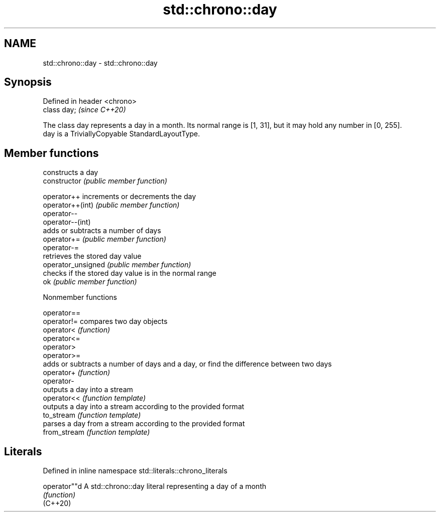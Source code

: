 .TH std::chrono::day 3 "2020.03.24" "http://cppreference.com" "C++ Standard Libary"
.SH NAME
std::chrono::day \- std::chrono::day

.SH Synopsis

  Defined in header <chrono>
  class day;                  \fI(since C++20)\fP

  The class day represents a day in a month. Its normal range is [1, 31], but it may hold any number in [0, 255].
  day is a TriviallyCopyable StandardLayoutType.

.SH Member functions


                    constructs a day
  constructor       \fI(public member function)\fP

  operator++        increments or decrements the day
  operator++(int)   \fI(public member function)\fP
  operator--
  operator--(int)
                    adds or subtracts a number of days
  operator+=        \fI(public member function)\fP
  operator-=
                    retrieves the stored day value
  operator_unsigned \fI(public member function)\fP
                    checks if the stored day value is in the normal range
  ok                \fI(public member function)\fP


  Nonmember functions



  operator==
  operator!=  compares two day objects
  operator<   \fI(function)\fP
  operator<=
  operator>
  operator>=
              adds or subtracts a number of days and a day, or find the difference between two days
  operator+   \fI(function)\fP
  operator-
              outputs a day into a stream
  operator<<  \fI(function template)\fP
              outputs a day into a stream according to the provided format
  to_stream   \fI(function template)\fP
              parses a day from a stream according to the provided format
  from_stream \fI(function template)\fP


.SH Literals


  Defined in inline namespace std::literals::chrono_literals

  operator""d A std::chrono::day literal representing a day of a month
              \fI(function)\fP
  (C++20)




